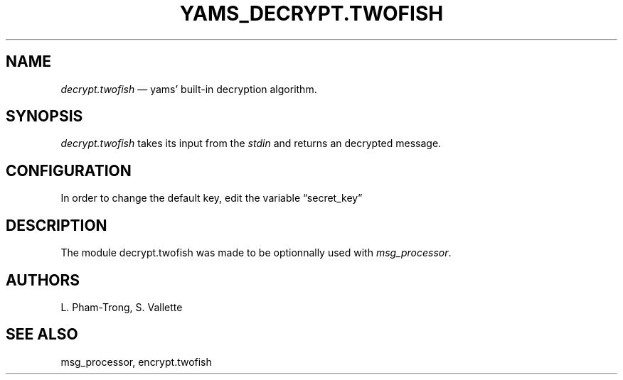 .TH YAMS_DECRYPT.TWOFISH 1

.SH NAME
.P
.I "decrypt.twofish"
\(em yams' built-in decryption algorithm.

.SH SYNOPSIS
.P
.I "decrypt.twofish"
takes its input from the
.I "stdin"
and returns an decrypted message.

.SH CONFIGURATION
.P
In order to change the default key, edit the variable \(lqsecret_key\(rq

.SH DESCRIPTION
.P
The module decrypt.twofish was made to be optionnally used with \fImsg_processor\fP.

.SH AUTHORS
.P
L. Pham-Trong, S. Vallette

.SH SEE ALSO
.P
msg_processor, encrypt.twofish
